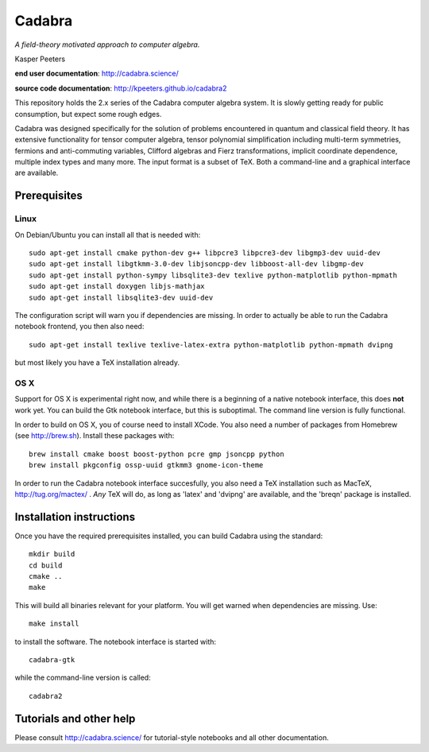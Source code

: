 Cadabra
=======

|Build status|

.. |Build status| image:: https://secure.travis-ci.org/kpeeters/cadabra2.svg?branch=master
   :target: http://travis-ci.org/kpeeters/cadabra2

*A field-theory motivated approach to computer algebra.*

Kasper Peeters

**end user documentation**: http://cadabra.science/

**source code documentation**: http://kpeeters.github.io/cadabra2

This repository holds the 2.x series of the Cadabra computer
algebra system. It is slowly getting ready for public consumption, but 
expect some rough edges.

Cadabra was designed specifically for the solution of problems
encountered in quantum and classical field theory. It has extensive
functionality for tensor computer algebra, tensor polynomial
simplification including multi-term symmetries, fermions and
anti-commuting variables, Clifford algebras and Fierz transformations,
implicit coordinate dependence, multiple index types and many
more. The input format is a subset of TeX. Both a command-line and a
graphical interface are available.

Prerequisites
-------------

Linux
~~~~~

On Debian/Ubuntu you can install all that is needed with::

    sudo apt-get install cmake python-dev g++ libpcre3 libpcre3-dev libgmp3-dev uuid-dev
    sudo apt-get install libgtkmm-3.0-dev libjsoncpp-dev libboost-all-dev libgmp-dev
    sudo apt-get install python-sympy libsqlite3-dev texlive python-matplotlib python-mpmath
    sudo apt-get install doxygen libjs-mathjax  
    sudo apt-get install libsqlite3-dev uuid-dev

The configuration script will warn you if dependencies are missing. 
In order to actually be able to run the Cadabra notebook frontend, you
then also need::

    sudo apt-get install texlive texlive-latex-extra python-matplotlib python-mpmath dvipng

but most likely you have a TeX installation already. 

OS X
~~~~

Support for OS X is experimental right now, and while there is a
beginning of a native notebook interface, this does **not** work
yet. You can build the Gtk notebook interface, but this is suboptimal.
The command line version is fully functional.

In order to build on OS X, you of course need to install XCode. You
also need a number of packages from Homebrew (see http://brew.sh). 
Install these packages with:: 

    brew install cmake boost boost-python pcre gmp jsoncpp python 
    brew install pkgconfig ossp-uuid gtkmm3 gnome-icon-theme

In order to run the Cadabra notebook interface succesfully, you also
need a TeX installation such as MacTeX, http://tug.org/mactex/ .
*Any* TeX will do, as long as 'latex' and 'dvipng' are available, and
the 'breqn' package is installed. 



Installation instructions
-------------------------

Once you have the required prerequisites installed, you can build 
Cadabra using the standard::

    mkdir build
    cd build
    cmake ..
    make

This will build all binaries relevant for your platform. You will get 
warned when dependencies are missing. Use::

    make install

to install the software. The notebook interface is started with::

    cadabra-gtk

while the command-line version is called::

    cadabra2

Tutorials and other help
------------------------

Please consult http://cadabra.science/ for tutorial-style notebooks
and all other documentation.



